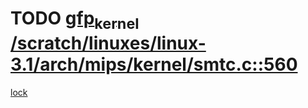 * TODO [[view:/scratch/linuxes/linux-3.1/arch/mips/kernel/smtc.c::face=ovl-face1::linb=560::colb=47::cole=57][gfp_kernel /scratch/linuxes/linux-3.1/arch/mips/kernel/smtc.c::560]]
[[view:/scratch/linuxes/linux-3.1/arch/mips/kernel/smtc.c::face=ovl-face2::linb=377::colb=1::cole=15][lock]]
